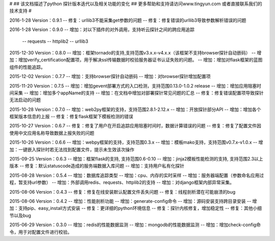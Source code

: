 # 
## 该文档描述了python 探针版本迭代以及相关功能的变化
## 更多帮助和支持请访问www.tingyun.com 或者直接联系我们的技术支持
#

2016-1-28  Version：0.9.1
--  修复：urllib3不能采集get参数的问题
--  修复：修复错误的urllib3导致参数解析错误的问题

2016-1-28  Version：0.9.0
--  增加：对以下插件的对外调用，支持听云探针之间的跨应用追踪
        -- requests
        -- httplib2
        -- urllib3

2015-12-30  Version：0.8.0
--  增加：框架tornado的支持,支持范围v3.x.x-v4.x.x（该框架不支持browser探针自动嵌码）
--  增加：增加verify_certification配置项，用于解决ssl传输数据时校验服务器证书认证失败的问题。
--  增加：增加对flask框架的蓝图组件的性能追踪。

2015-12-02  Version：0.7.7
--  增加：支持browser探针自动嵌码
--  增加：对browser探针增加配置项

2015-11-20  Version：0.7.5
--  增加：增加gevent部署方式的入口检测，支持范围0.13.0-1.0.2 release
--  增加：增加应用阻塞时间采集
--  增加：增加多个appName的支持
--  增加：在文档中增加对部署探针常见问题的汇总
--  修复：修复错误配置项导致探针无法启动的问题

2015-10-28  Version：0.7.0
--  增加：web2py框架的支持，支持范围2.8.1-2.12.x
--  增加：开放探针部分API
--  增加：增加各个框架版本信息的上报
--  修复：修复flask框架下模板检测的错误

2015-10-27  Version：0.6.7
--  修复：修复了用户在开启追踪应用阻塞时间时，数据计算错误的问题
--  修复：修复了配置文件因使用中文应用名称导致数据上报失败的问题

2015-10-26  Version：0.6.6
--  增加：webpy框架的支持，支持范围0.3.x
--  增加：模板mako支持，支持范围v0.7.x-v1.0.x
--  增加：一键嵌入探针时若无法找到配置文件，提示未生效该次操作

2015-09-25  Version：0.6.3
--  增加：框架flask的支持, 支持范围0.6-0.10
--  增加：jinja2模板性能检测的支持, 支持范围2.3以上版本
--  修复：默认statuscode造成的服务端数据入库问题
--  增加：支持用户私有化探针

2015-08-28  Version：0.5.4
--  增加：数据库追踪类型
--  增加：cpu、内存的实时采样
--  增加：服务器端配置（参数命名应用过程，暂支持url参数）
--  增加：外部调用redis、requests、httplib2的支持
--  增加：对django框架内部异常采集。

2015-08-06  Version：0.4.3
--  修复：修复在线安装默认配置文件丢失问题
--  修复：线程剖析潜在可能崩溃的bug

2015-08-06  Version：0.4.2
--  增加：性能剖析功能
--  增加：generate-config命令
--  增加：源码安装支持跨目录安装
--  增加：支持pip、easy_install方式安装
--  修复：更详细的python环境信息
--  修复：探针内核修复，增加稳定性
--  修复：其他小细节以及bug

2015-06-29  Version：0.3.0
--  增加：redis的性能数据监测
--  增加：mongodb的性能数据监测
--  增加：增加check-config命令，用于对配置文件进行校验。
